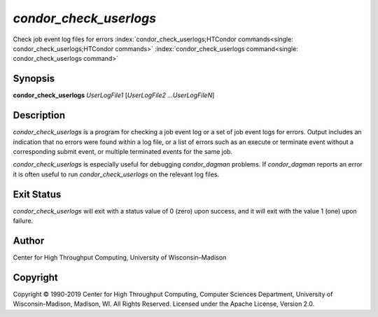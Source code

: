       

*condor\_check\_userlogs*
=========================

Check job event log files for errors
:index:`condor_check_userlogs;HTCondor commands<single: condor_check_userlogs;HTCondor commands>`
:index:`condor_check_userlogs command<single: condor_check_userlogs command>`

Synopsis
--------

**condor\_check\_userlogs** *UserLogFile1* [*UserLogFile2
…UserLogFileN*\ ]

Description
-----------

*condor\_check\_userlogs* is a program for checking a job event log or a
set of job event logs for errors. Output includes an indication that no
errors were found within a log file, or a list of errors such as an
execute or terminate event without a corresponding submit event, or
multiple terminated events for the same job.

*condor\_check\_userlogs* is especially useful for debugging
*condor\_dagman* problems. If *condor\_dagman* reports an error it is
often useful to run *condor\_check\_userlogs* on the relevant log files.

Exit Status
-----------

*condor\_check\_userlogs* will exit with a status value of 0 (zero) upon
success, and it will exit with the value 1 (one) upon failure.

Author
------

Center for High Throughput Computing, University of Wisconsin–Madison

Copyright
---------

Copyright © 1990-2019 Center for High Throughput Computing, Computer
Sciences Department, University of Wisconsin-Madison, Madison, WI. All
Rights Reserved. Licensed under the Apache License, Version 2.0.

      
